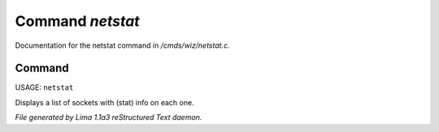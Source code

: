Command *netstat*
******************

Documentation for the netstat command in */cmds/wiz/netstat.c*.

Command
=======

USAGE: ``netstat``

Displays a list of sockets with (stat) info on each one.

.. TAGS: RST



*File generated by Lima 1.1a3 reStructured Text daemon.*

